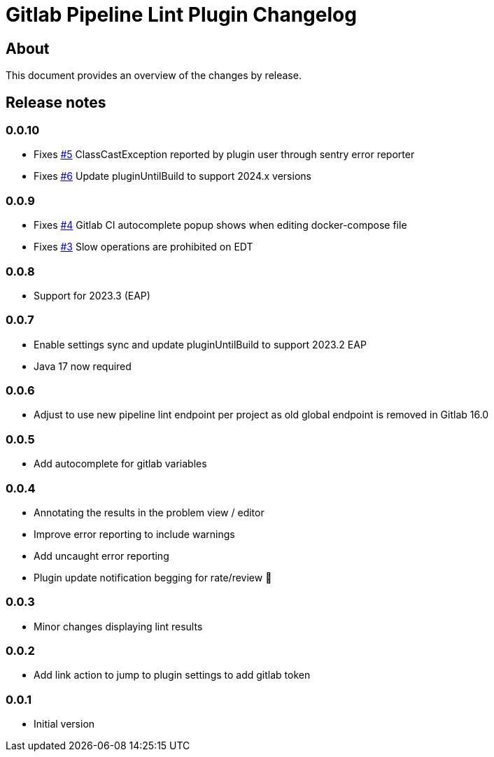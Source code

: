 = Gitlab Pipeline Lint Plugin Changelog

== About

This document provides an overview of the changes by release.

[[releasenotes]]
== Release notes

=== 0.0.10

- Fixes https://gitlab.com/pablomxnl/gitlab-yaml-pipeline-lint/-/issues/5[#5] ClassCastException reported by plugin user through sentry error reporter
- Fixes https://gitlab.com/pablomxnl/gitlab-yaml-pipeline-lint/-/issues/6[#6] Update pluginUntilBuild to support 2024.x versions

=== 0.0.9

- Fixes https://gitlab.com/pablomxnl/gitlab-yaml-pipeline-lint/-/issues/4[#4] Gitlab CI autocomplete popup shows when editing docker-compose file
- Fixes https://gitlab.com/pablomxnl/gitlab-yaml-pipeline-lint/-/issues/3[#3] Slow operations are prohibited on EDT

=== 0.0.8

- Support for 2023.3 (EAP)

=== 0.0.7

- Enable settings sync and update pluginUntilBuild to support 2023.2 EAP
- Java 17 now required

=== 0.0.6

- Adjust to use new pipeline lint endpoint per project as old global endpoint is removed in Gitlab 16.0

=== 0.0.5

- Add autocomplete for gitlab variables

=== 0.0.4

- Annotating the results in the problem view / editor
- Improve error reporting to include warnings
- Add uncaught error reporting
- Plugin update notification begging for rate/review 🤣

=== 0.0.3

- Minor changes displaying lint results

=== 0.0.2

- Add link action to jump to plugin settings to add gitlab token

=== 0.0.1

- Initial version
